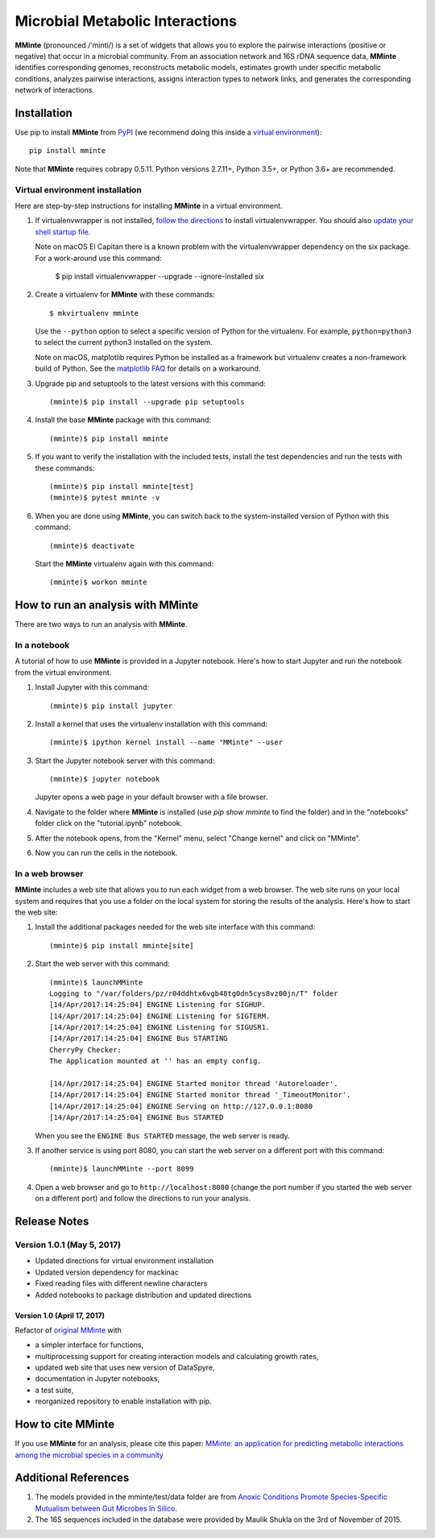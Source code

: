 Microbial Metabolic Interactions
================================

**MMinte** (pronounced /‘minti/) is a set of widgets that allows you to explore
the pairwise interactions (positive or negative) that occur in a microbial
community. From an association network and 16S rDNA sequence data, **MMinte**
identifies corresponding genomes, reconstructs metabolic models, estimates
growth under specific metabolic conditions, analyzes pairwise interactions,
assigns interaction types to network links, and generates the corresponding
network of interactions.

Installation
------------

Use pip to install **MMinte** from `PyPI <https://pypi.python.org/pypi/mminte>`_
(we recommend doing this inside a `virtual environment
<http://docs.python-guide.org/en/latest/dev/virtualenvs/>`_)::

    pip install mminte

Note that **MMinte** requires cobrapy 0.5.11. Python versions 2.7.11+, Python 3.5+,
or Python 3.6+ are recommended.

Virtual environment installation
^^^^^^^^^^^^^^^^^^^^^^^^^^^^^^^^

Here are step-by-step instructions for installing **MMinte** in a virtual environment.

1. If virtualenvwrapper is not installed, `follow the directions <https://virtualenvwrapper.readthedocs.io/en/stable/>`_
   to install virtualenvwrapper. You should also `update your shell startup file
   <http://virtualenvwrapper.readthedocs.io/en/stable/install.html#shell-startup-file>`_.

   Note on macOS El Capitan there is a known problem with the virtualenvwrapper
   dependency on the six package. For a work-around use this command:

    $ pip install virtualenvwrapper --upgrade --ignore-installed six

2. Create a virtualenv for **MMinte** with these commands::

    $ mkvirtualenv mminte

   Use the ``--python`` option to select a specific version of Python for the
   virtualenv. For example, ``python=python3`` to select the current python3
   installed on the system.

   Note on macOS, matplotlib requires Python be installed as a framework but
   virtualenv creates a non-framework build of Python. See the
   `matplotlib FAQ <http://matplotlib.org/1.5.3/faq/virtualenv_faq.html>`_
   for details on a workaround.

3. Upgrade pip and setuptools to the latest versions with this command::

    (mminte)$ pip install --upgrade pip setuptools

4. Install the base **MMinte** package with this command::

    (mminte)$ pip install mminte

5. If you want to verify the installation with the included tests, install the
   test dependencies and run the tests with these commands::

    (mminte)$ pip install mminte[test]
    (mminte)$ pytest mminte -v

6. When you are done using **MMinte**, you can switch back to the system-installed
   version of Python with this command::

    (mminte)$ deactivate

   Start the **MMinte** virtualenv again with this command::

    (mminte)$ workon mminte

How to run an analysis with MMinte
----------------------------------

There are two ways to run an analysis with **MMinte**.

In a notebook
^^^^^^^^^^^^^

A tutorial of how to use **MMinte** is provided in a Jupyter notebook. Here's how to
start Jupyter and run the notebook from the virtual environment.

1. Install Jupyter with this command::

    (mminte)$ pip install jupyter

2. Install a kernel that uses the virtualenv installation with this command::

    (mminte)$ ipython kernel install --name "MMinte" --user

3. Start the Jupyter notebook server with this command::

    (mminte)$ jupyter notebook

   Jupyter opens a web page in your default browser with a file browser.

4. Navigate to the folder where **MMinte** is installed (use `pip show mminte` to
   find the folder) and in the "notebooks" folder click on the "tutorial.ipynb"
   notebook.

5. After the notebook opens, from the "Kernel" menu, select "Change kernel" and
   click on "MMinte".

6. Now you can run the cells in the notebook.

In a web browser
^^^^^^^^^^^^^^^^

**MMinte** includes a web site that allows you to run each widget from a web browser.
The web site runs on your local system and requires that you use a folder on the
local system for storing the results of the analysis. Here's how to start the web site:

1. Install the additional packages needed for the web site interface with this command::

    (mminte)$ pip install mminte[site]

2. Start the web server with this command::

    (mminte)$ launchMMinte
    Logging to "/var/folders/pz/r04ddhtx6vgb48tg0dn5cys8vz00jn/T" folder
    [14/Apr/2017:14:25:04] ENGINE Listening for SIGHUP.
    [14/Apr/2017:14:25:04] ENGINE Listening for SIGTERM.
    [14/Apr/2017:14:25:04] ENGINE Listening for SIGUSR1.
    [14/Apr/2017:14:25:04] ENGINE Bus STARTING
    CherryPy Checker:
    The Application mounted at '' has an empty config.

    [14/Apr/2017:14:25:04] ENGINE Started monitor thread 'Autoreloader'.
    [14/Apr/2017:14:25:04] ENGINE Started monitor thread '_TimeoutMonitor'.
    [14/Apr/2017:14:25:04] ENGINE Serving on http://127.0.0.1:8080
    [14/Apr/2017:14:25:04] ENGINE Bus STARTED

   When you see the ``ENGINE Bus STARTED`` message, the web server is ready.

3. If another service is using port 8080, you can start the web server on a different
   port with this command::

    (mminte)$ launchMMinte --port 8099

4. Open a web browser and go to ``http://localhost:8080`` (change the port number
   if you started the web server on a different port) and follow the directions to
   run your analysis.

Release Notes
-------------

Version 1.0.1 (May 5, 2017)
^^^^^^^^^^^^^^^^^^^^^^^^^^^

* Updated directions for virtual environment installation
* Updated version dependency for mackinac
* Fixed reading files with different newline characters
* Added notebooks to package distribution and updated directions

Version 1.0 (April 17, 2017)
~~~~~~~~~~~~~~~~~~~~~~~~~~~~

Refactor of `original MMinte <https://github.com/mendessoares/MMinte>`_ with

* a simpler interface for functions,
* multiprocessing support for creating interaction models and calculating growth rates,
* updated web site that uses new version of DataSpyre,
* documentation in Jupyter notebooks,
* a test suite,
* reorganized repository to enable installation with pip.

How to cite MMinte
------------------

If you use **MMinte** for an analysis, please cite this paper:
`MMinte: an application for predicting metabolic interactions among the microbial
species in a community <http://dx.doi.org/doi:10.1186/s12859-016-1230-3>`_

Additional References
---------------------

1. The models provided in the mminte/test/data folder are from `Anoxic Conditions Promote
   Species-Specific Mutualism between Gut Microbes In Silico <http://dx.doi.org/doi:10.1128/AEM.00101-15>`_.

2. The 16S sequences included in the database were provided by Maulik Shukla on
   the 3rd of November of 2015.